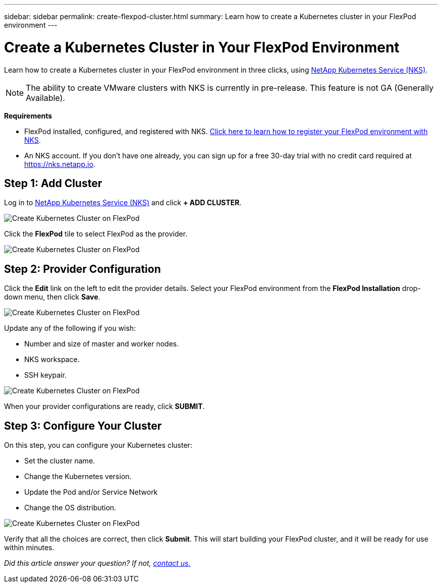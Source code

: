 ---
sidebar: sidebar
permalink: create-flexpod-cluster.html
summary: Learn how to create a Kubernetes cluster in your FlexPod environment
---

= Create a Kubernetes Cluster in Your FlexPod Environment
:imagesdir: assets/documentation/flexpod/

Learn how to create a Kubernetes cluster in your FlexPod environment in three clicks, using https://nks.netapp.io[NetApp Kubernetes Service (NKS)].

NOTE: The ability to create VMware clusters with NKS is currently in pre-release. This feature is not GA (Generally Available).

**Requirements**

* FlexPod installed, configured, and registered with NKS. https://docs.netapp.com/us-en/kubernetes-service/register-flexpod.html[Click here to learn how to register your FlexPod environment with NKS].
* An NKS account. If you don't have one already, you can sign up for a free 30-day trial with no credit card required at https://nks.netapp.io.

== Step 1: Add Cluster

Log in to https://nks.netapp.io[NetApp Kubernetes Service (NKS)] and click **+ ADD CLUSTER**.

image::flexpod-add-cluster.png?raw=true[Create Kubernetes Cluster on FlexPod]

Click the **FlexPod** tile to select FlexPod as the provider.

image::flexpod-click-tile.png?raw=true[Create Kubernetes Cluster on FlexPod]

== Step 2: Provider Configuration

Click the **Edit** link on the left to edit the provider details. Select your FlexPod environment from the **FlexPod Installation** drop-down menu, then click **Save**.

image::flexpod-choose-installation.png?raw=true[Create Kubernetes Cluster on FlexPod]

Update any of the following if you wish:

* Number and size of master and worker nodes.
* NKS workspace.
* SSH keypair.

image::flexpod-configure-provider.png?raw=true[Create Kubernetes Cluster on FlexPod]

When your provider configurations are ready, click **SUBMIT**.

== Step 3: Configure Your Cluster

On this step, you can configure your Kubernetes cluster:

* Set the cluster name.
* Change the Kubernetes version.
* Update the Pod and/or Service Network
* Change the OS distribution.

image::flexpod-configure-cluster.png?raw=true[Create Kubernetes Cluster on FlexPod]

Verify that all the choices are correct, then click **Submit**. This will start building your FlexPod cluster, and it will be ready for use within minutes.

_Did this article answer your question? If not, mailto:nks@netapp.com[contact us.]_
